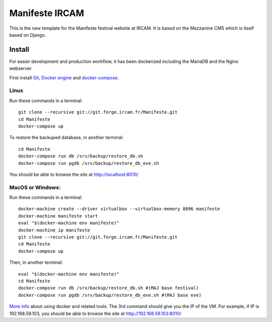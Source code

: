 ================
Manifeste IRCAM
================

This is the new template for the Manifeste festival website at IRCAM. It is based on the Mezzanine CMS which is itself based on Django.


Install
=========

For easier development and production workflow, it has been dockerized including the MariaDB and the Nginx webserver.

First install `Git <http://git-scm.com/downloads>`_, `Docker engine <https://docs.docker.com/installation/>`_ and `docker-compose <https://docs.docker.com/compose/install/>`_.


Linux
------

Run these commands in a terminal::

    git clone --recursive git://git.forge.ircam.fr/Manifeste.git
    cd Manifeste
    docker-compose up

To restore the backuped database, in another terminal::

    cd Manifeste
    docker-compose run db /srv/backup/restore_db.sh
    docker-compose run pgdb /srv/backup/restore_db_eve.sh

You should be able to browse the site at http://localhost:8010/


MacOS or Windows:
------------------

Run these commands in a terminal::

    docker-machine create --driver virtualbox --virtualbox-memory 8096 manifeste
    docker-machine manifeste start
    eval "$(docker-machine env manifeste)"
    docker-machine ip manifeste
    git clone --recursive git://git.forge.ircam.fr/Manifeste.git
    cd Manifeste
    docker-compose up

Then, in another terminal::

    eval "$(docker-machine env manifeste)"
    cd Manifeste
    docker-compose run db /srv/backup/restore_db.sh #(MAJ base festival)
    docker-compose run pgdb /srv/backup/restore_db_eve.sh #(MAJ base eve)


`More info <https://docs.docker.com/>`_ about using docker and related tools.
The 3rd command should give you the IP of the VM. For example, if IP is 192.168.59.103, you should be able to browse the site at http://192.168.59.103:8010/
